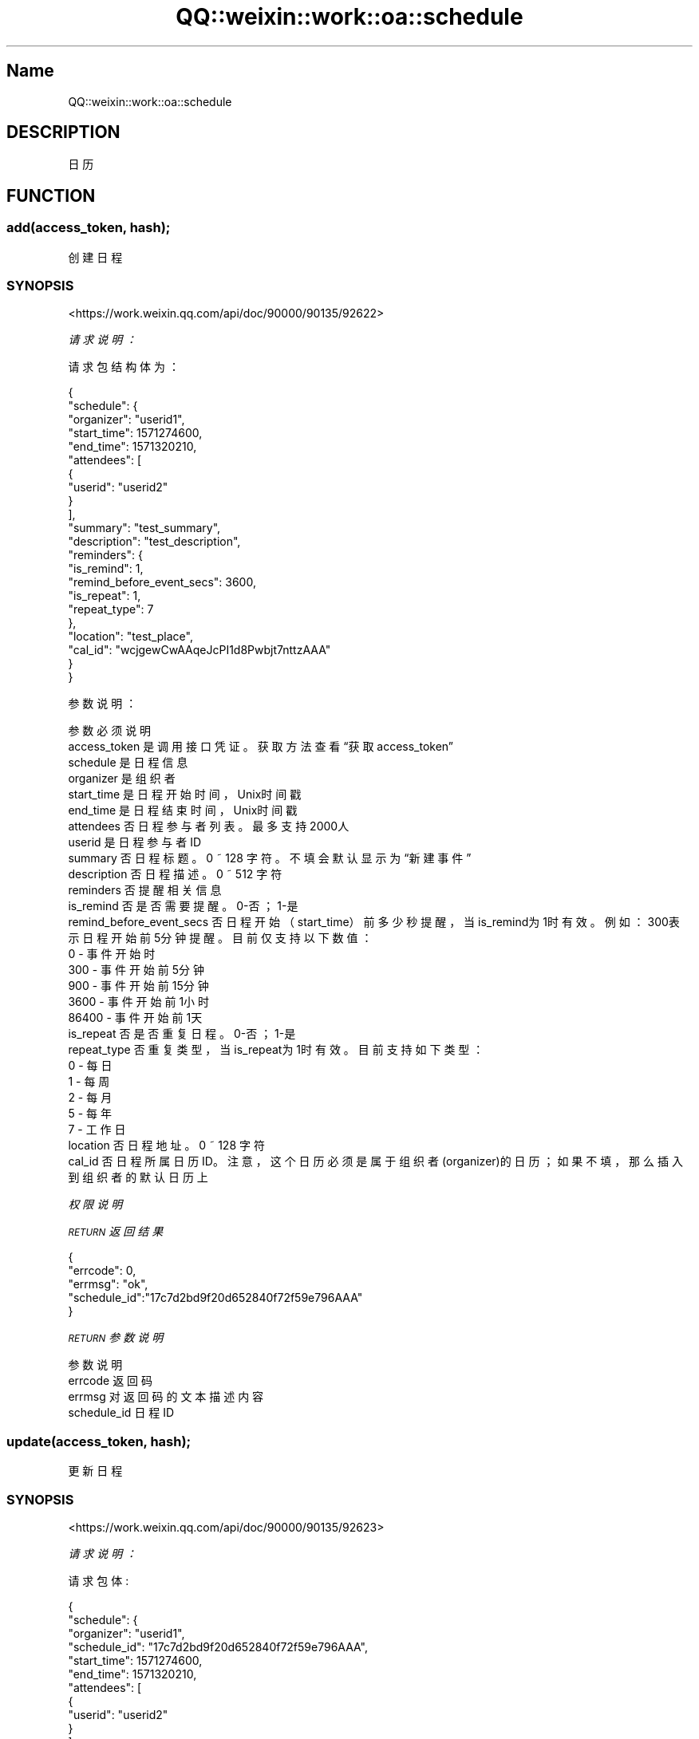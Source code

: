 .\" Automatically generated by Pod::Man 4.14 (Pod::Simple 3.40)
.\"
.\" Standard preamble:
.\" ========================================================================
.de Sp \" Vertical space (when we can't use .PP)
.if t .sp .5v
.if n .sp
..
.de Vb \" Begin verbatim text
.ft CW
.nf
.ne \\$1
..
.de Ve \" End verbatim text
.ft R
.fi
..
.\" Set up some character translations and predefined strings.  \*(-- will
.\" give an unbreakable dash, \*(PI will give pi, \*(L" will give a left
.\" double quote, and \*(R" will give a right double quote.  \*(C+ will
.\" give a nicer C++.  Capital omega is used to do unbreakable dashes and
.\" therefore won't be available.  \*(C` and \*(C' expand to `' in nroff,
.\" nothing in troff, for use with C<>.
.tr \(*W-
.ds C+ C\v'-.1v'\h'-1p'\s-2+\h'-1p'+\s0\v'.1v'\h'-1p'
.ie n \{\
.    ds -- \(*W-
.    ds PI pi
.    if (\n(.H=4u)&(1m=24u) .ds -- \(*W\h'-12u'\(*W\h'-12u'-\" diablo 10 pitch
.    if (\n(.H=4u)&(1m=20u) .ds -- \(*W\h'-12u'\(*W\h'-8u'-\"  diablo 12 pitch
.    ds L" ""
.    ds R" ""
.    ds C` ""
.    ds C' ""
'br\}
.el\{\
.    ds -- \|\(em\|
.    ds PI \(*p
.    ds L" ``
.    ds R" ''
.    ds C`
.    ds C'
'br\}
.\"
.\" Escape single quotes in literal strings from groff's Unicode transform.
.ie \n(.g .ds Aq \(aq
.el       .ds Aq '
.\"
.\" If the F register is >0, we'll generate index entries on stderr for
.\" titles (.TH), headers (.SH), subsections (.SS), items (.Ip), and index
.\" entries marked with X<> in POD.  Of course, you'll have to process the
.\" output yourself in some meaningful fashion.
.\"
.\" Avoid warning from groff about undefined register 'F'.
.de IX
..
.nr rF 0
.if \n(.g .if rF .nr rF 1
.if (\n(rF:(\n(.g==0)) \{\
.    if \nF \{\
.        de IX
.        tm Index:\\$1\t\\n%\t"\\$2"
..
.        if !\nF==2 \{\
.            nr % 0
.            nr F 2
.        \}
.    \}
.\}
.rr rF
.\" ========================================================================
.\"
.IX Title "QQ::weixin::work::oa::schedule 3"
.TH QQ::weixin::work::oa::schedule 3 "2020-03-25" "perl v5.32.0" "User Contributed Perl Documentation"
.\" For nroff, turn off justification.  Always turn off hyphenation; it makes
.\" way too many mistakes in technical documents.
.if n .ad l
.nh
.SH "Name"
.IX Header "Name"
QQ::weixin::work::oa::schedule
.SH "DESCRIPTION"
.IX Header "DESCRIPTION"
日历
.SH "FUNCTION"
.IX Header "FUNCTION"
.SS "add(access_token, hash);"
.IX Subsection "add(access_token, hash);"
创建日程
.SS "\s-1SYNOPSIS\s0"
.IX Subsection "SYNOPSIS"
<https://work.weixin.qq.com/api/doc/90000/90135/92622>
.PP
\fI请求说明：\fR
.IX Subsection "请求说明："
.PP
请求包结构体为：
.IX Subsection "请求包结构体为："
.PP
.Vb 10
\&    {
\&        "schedule": {
\&            "organizer": "userid1",
\&            "start_time": 1571274600,
\&            "end_time": 1571320210,
\&            "attendees": [
\&                {
\&                    "userid": "userid2"
\&                }
\&            ],
\&            "summary": "test_summary",
\&            "description": "test_description",
\&            "reminders": {
\&                "is_remind": 1,
\&                "remind_before_event_secs": 3600,
\&                "is_repeat": 1,
\&                "repeat_type": 7
\&            },
\&            "location": "test_place",
\&            "cal_id": "wcjgewCwAAqeJcPI1d8Pwbjt7nttzAAA"
\&        }
\&    }
.Ve
.PP
参数说明：
.IX Subsection "参数说明："
.PP
.Vb 10
\&    参数              必须  说明
\&    access_token        是       调用接口凭证。获取方法查看“获取access_token”
\&    schedule    是       日程信息
\&    organizer   是       组织者
\&    start_time  是       日程开始时间，Unix时间戳
\&    end_time    是       日程结束时间，Unix时间戳
\&    attendees   否       日程参与者列表。最多支持2000人
\&    userid      是       日程参与者ID
\&    summary     否       日程标题。0 ~ 128 字符。不填会默认显示为“新建事件”
\&    description 否       日程描述。0 ~ 512 字符
\&    reminders   否       提醒相关信息
\&    is_remind   否       是否需要提醒。0\-否；1\-是
\&    remind_before_event_secs    否       日程开始（start_time）前多少秒提醒，当is_remind为1时有效。例如： 300表示日程开始前5分钟提醒。目前仅支持以下数值：
\&    0 \- 事件开始时
\&    300 \- 事件开始前5分钟
\&    900 \- 事件开始前15分钟
\&    3600 \- 事件开始前1小时
\&    86400 \- 事件开始前1天
\&    is_repeat   否       是否重复日程。0\-否；1\-是
\&    repeat_type 否       重复类型，当is_repeat为1时有效。目前支持如下类型：
\&    0 \- 每日
\&    1 \- 每周
\&    2 \- 每月
\&    5 \- 每年
\&    7 \- 工作日
\&    location    否       日程地址。0 ~ 128 字符
\&    cal_id      否       日程所属日历ID。注意，这个日历必须是属于组织者(organizer)的日历；如果不填，那么插入到组织者的默认日历上
.Ve
.PP
\fI权限说明\fR
.IX Subsection "权限说明"
.PP
\fI\s-1RETURN\s0 返回结果\fR
.IX Subsection "RETURN 返回结果"
.PP
.Vb 5
\&    {
\&       "errcode": 0,
\&       "errmsg": "ok",
\&       "schedule_id":"17c7d2bd9f20d652840f72f59e796AAA"
\&    }
.Ve
.PP
\fI\s-1RETURN\s0 参数说明\fR
.IX Subsection "RETURN 参数说明"
.PP
.Vb 4
\&    参数      说明
\&    errcode     返回码
\&    errmsg      对返回码的文本描述内容
\&    schedule_id 日程ID
.Ve
.SS "update(access_token, hash);"
.IX Subsection "update(access_token, hash);"
更新日程
.SS "\s-1SYNOPSIS\s0"
.IX Subsection "SYNOPSIS"
<https://work.weixin.qq.com/api/doc/90000/90135/92623>
.PP
\fI请求说明：\fR
.IX Subsection "请求说明："
.PP
请求包体:
.IX Subsection "请求包体:"
.PP
.Vb 10
\&    {
\&        "schedule": {
\&            "organizer": "userid1",
\&            "schedule_id": "17c7d2bd9f20d652840f72f59e796AAA",
\&            "start_time": 1571274600,
\&            "end_time": 1571320210,
\&            "attendees": [
\&                {
\&                    "userid": "userid2"
\&                }
\&            ],
\&            "summary": "test_summary",
\&            "description": "test_description",
\&            "reminders": {
\&                "is_remind": 1,
\&                "remind_before_event_secs": 3600,
\&                "is_repeat": 1,
\&                "repeat_type": 7
\&            },
\&            "location": "test_place",
\&            "cal_id": "wcjgewCwAAqeJcPI1d8Pwbjt7nttzAAA"
\&        }
\&    }
.Ve
.PP
参数说明：
.IX Subsection "参数说明："
.PP
.Vb 10
\&    参数              必须  说明
\&    access_token        是       调用接口凭证
\&    schedule    是       日程信息
\&    organizer   是       组织者。注意，暂不支持变更组织者
\&    schedule_id 是       日程ID
\&    start_time  是       日程开始时间，Unix时间戳
\&    end_time    是       日程结束时间，Unix时间戳
\&    attendees   否       日程参与者列表。最多支持2000人
\&    userid      是       日程参与者ID
\&    summary     否       日程标题。0 ~ 128 字符。不填会默认显示为“新建事件”
\&    description 否       日程描述。0 ~ 512 字符
\&    reminders   否       提醒相关信息
\&    is_remind   否       是否需要提醒。0\-否；1\-是
\&    remind_before_event_secs    否       日程开始（start_time）前多少秒提醒，当is_remind为1时有效。例如： 300表示日程开始前5分钟提醒。目前仅支持以下数值：
\&                                  0 \- 事件开始时
\&                                  300 \- 事件开始前5分钟
\&                                  900 \- 事件开始前15分钟
\&                                  3600 \- 事件开始前1小时
\&                                  86400 \- 事件开始前1天
\&    is_repeat   否       是否重复日程。0\-否；1\-是
\&    repeat_type 否       重复类型，当is_repeat为1时有效。目前支持如下类型：
\&                  0 \- 每日
\&                  1 \- 每周
\&                  2 \- 每月
\&                  5 \- 每年
\&                  7 \- 工作日
\&    location    否       日程地址。0 ~ 128 字符
\&    cal_id      否       日程所属日历ID。注意，这个日历必须是属于组织者(organizer)的日历；如果不填，那么插入到组织者的默认日历上
.Ve
.PP
\fI权限说明\fR
.IX Subsection "权限说明"
.PP
注意, 更新操作是覆盖式，而不是增量式
.PP
\fI\s-1RETURN\s0 返回结果\fR
.IX Subsection "RETURN 返回结果"
.PP
.Vb 4
\&    {
\&       "errcode": 0,
\&       "errmsg": "ok"
\&    }
.Ve
.PP
\fI\s-1RETURN\s0 参数说明\fR
.IX Subsection "RETURN 参数说明"
.PP
.Vb 3
\&    参数      说明
\&    errcode     返回码
\&    errmsg      对返回码的文本描述内容
.Ve
.SS "get(access_token, hash);"
.IX Subsection "get(access_token, hash);"
获取日程
.SS "\s-1SYNOPSIS\s0"
.IX Subsection "SYNOPSIS"
<https://work.weixin.qq.com/api/doc/90000/90135/92624>
.PP
\fI请求说明：\fR
.IX Subsection "请求说明："
.PP
请求包结构体为：
.IX Subsection "请求包结构体为："
.PP
.Vb 5
\&    {
\&        "schedule_id_list": [
\&            "17c7d2bd9f20d652840f72f59e796AAA"
\&        ]
\&    }
.Ve
.PP
参数说明：
.IX Subsection "参数说明："
.PP
.Vb 3
\&    参数              必须  说明
\&    access_token        是       调用接口凭证
\&    schedule_id_list    是       日程ID列表。一次最多拉取1000条
.Ve
.PP
\fI权限说明\fR
.IX Subsection "权限说明"
.PP
\fI\s-1RETURN\s0 返回结果\fR
.IX Subsection "RETURN 返回结果"
.PP
.Vb 10
\&    {
\&        "errcode": 0,
\&        "errmsg": "ok",
\&        "schedule_list": [
\&            {
\&                "schedule_id": "17c7d2bd9f20d652840f72f59e796AAA",
\&                "organizer": "userid1",
\&                "attendees": [
\&                    {
\&                        "userid": "userid2",
\&                        "response_status": 1
\&                    }
\&                ],
\&                "summary": "test_summary",
\&                "description": "test_content",
\&                "reminders": {
\&                    "is_remind": 1,
\&                    "is_repeat": 1,
\&                    "remind_before_event_secs": 3600,
\&                    "repeat_type": 7
\&                },
\&                "location": "test_place",
\&                "cal_id": "wcjgewCwAAqeJcPI1d8Pwbjt7nttzAAA",
\&                "start_time": 1571274600,
\&                "end_time": 1571320210,
\&                "status": 1
\&            }
\&        ]
\&    }
.Ve
.PP
\fI\s-1RETURN\s0 参数说明\fR
.IX Subsection "RETURN 参数说明"
.PP
.Vb 10
\&    参数      说明
\&    errcode     返回码
\&    errmsg      对返回码的文本描述内容
\&    schedule_list       日程列表
\&    schedule_id 日程ID
\&    organizer   组织者
\&    start_time  日程开始时间，Unix时间戳
\&    end_time    日程结束时间，Unix时间戳
\&    attendees   日程参与者列表。最多支持2000人
\&    userid      日程参与者ID
\&    response_status     日程参与者的接受状态。
\&                    0 \- 未处理
\&                    1 \- 待定
\&                    2 \- 全部接受
\&                    3 \- 仅接受一次
\&                    4 \- 拒绝
\&    summary     日程标题。0 ~ 128 字符。不填会默认显示为“新建事件”
\&    description 日程描述。0 ~ 512 字符
\&    reminders   提醒相关信息
\&    is_remind   是否需要提醒。0\-否；1\-是
\&    remind_before_event_secs    日程开始（start_time）前多少秒提醒，当is_remind为1时有效。例如： 300表示日程开始前5分钟提醒。目前仅支持以下数值：
\&                              0 \- 事件开始时
\&                              300 \- 事件开始前5分钟
\&                              900 \- 事件开始前15分钟
\&                              3600 \- 事件开始前1小时
\&                              86400 \- 事件开始前1天
\&    is_repeat   是否重复日程。0\-否；1\-是
\&    repeat_type 重复类型，当is_repeat为1时有效。目前支持如下类型：
\&                0 \- 每日
\&                1 \- 每周
\&                2 \- 每月
\&                5 \- 每年
\&                7 \- 工作日
\&    location    日程地址。0 ~ 128 字符
\&    cal_id      日程所属日历ID。如果是在默认日历上，该参数没有值
\&    status      日程状态。0\-正常；1\-已取消
.Ve
.PP
注意，被取消的日程也可以拉取详情，调用者需要检查status
.SS "del(access_token, hash);"
.IX Subsection "del(access_token, hash);"
取消日程
.SS "\s-1SYNOPSIS\s0"
.IX Subsection "SYNOPSIS"
<https://work.weixin.qq.com/api/doc/90000/90135/92625>
.PP
\fI请求说明：\fR
.IX Subsection "请求说明："
.PP
请求包结构体为：
.IX Subsection "请求包结构体为："
.PP
.Vb 3
\&    {
\&        "schedule_id":"17c7d2bd9f20d652840f72f59e796AAA"
\&    }
.Ve
.PP
参数说明：
.IX Subsection "参数说明："
.PP
.Vb 3
\&    参数              必须  说明
\&    access_token        是       调用接口凭证
\&    schedule_id 是       日程ID
.Ve
.PP
\fI权限说明\fR
.IX Subsection "权限说明"
.PP
\fI\s-1RETURN\s0 返回结果\fR
.IX Subsection "RETURN 返回结果"
.PP
.Vb 4
\&    {
\&        "errcode": 0,
\&        "errmsg": "ok"
\&    }
.Ve
.PP
\fI\s-1RETURN\s0 参数说明\fR
.IX Subsection "RETURN 参数说明"
.PP
.Vb 3
\&    参数      说明
\&    errcode     返回码
\&    errmsg      对返回码的文本描述内容
.Ve
.SS "get_by_calendar(access_token, hash);"
.IX Subsection "get_by_calendar(access_token, hash);"
获取日历下的日程列表
.SS "\s-1SYNOPSIS\s0"
.IX Subsection "SYNOPSIS"
<https://work.weixin.qq.com/api/doc/90000/90135/92626>
.PP
\fI请求说明：\fR
.IX Subsection "请求说明："
.PP
请求包结构体为：
.IX Subsection "请求包结构体为："
.PP
.Vb 5
\&    {
\&        "cal_id": "wcjgewCwAAqeJcPI1d8Pwbjt7nttzAAA",
\&        "offset" : 100,
\&        "limit" : 1000
\&    }
.Ve
.PP
参数说明：
.IX Subsection "参数说明："
.PP
.Vb 5
\&    参数              必须  说明
\&    access_token        是       调用接口凭证
\&    cal_id      是       日历ID
\&    offset      否       分页，偏移量, 默认为0
\&    limit       否       分页，预期请求的数据量，默认为500，取值范围 1 ~ 1000
.Ve
.PP
\fI权限说明\fR
.IX Subsection "权限说明"
.PP
\fI\s-1RETURN\s0 返回结果\fR
.IX Subsection "RETURN 返回结果"
.PP
.Vb 10
\&    {
\&        "errcode": 0,
\&        "errmsg": "ok",
\&        "schedule_list": [
\&            {
\&                "schedule_id": "17c7d2bd9f20d652840f72f59e796AAA",
\&                "sequence": 100,
\&                "attendees": [
\&                    {
\&                        "userid": "userid1",
\&                        "response_status": 0
\&                    }
\&                ],
\&                "summary": "test_summary",
\&                "description": "test_content",
\&                "reminders": {
\&                    "is_remind": 1,
\&                    "is_repeat": 1,
\&                    "remind_before_event_secs": 3600,
\&                    "repeat_type": 7
\&                },
\&                "place": "test_place",
\&                "location": "17732924216771328",
\&                "start_time": 1571274600,
\&                "end_time": 1571320210,
\&                "status": 1,
\&                "cal_id": "wcjgewCwAAqeJcPI1d8Pwbjt7nttzAAA"
\&            }
\&        ]
\&    }
.Ve
.PP
\fI\s-1RETURN\s0 参数说明\fR
.IX Subsection "RETURN 参数说明"
.PP
.Vb 10
\&    参数      说明
\&    errcode     返回码
\&    errmsg      对返回码的文本描述内容
\&    schedule_list       日程列表
\&    schedule_id 日程ID
\&    sequence    日程编号，是一个自增数字
\&    start_time  日程开始时间，Unix时间戳
\&    end_time    日程结束时间，Unix时间戳
\&    attendees   日程参与者列表。最多支持2000人
\&    userid      日程参与者ID
\&    response_status     日程参与者的接受状态。
\&                    0 \- 未处理
\&                    1 \- 待定
\&                    2 \- 全部接受
\&                    3 \- 仅接受一次
\&                    4 \- 拒绝
\&    summary     日程标题。0 ~ 128 字符。不填会默认显示为“新建事件”
\&    description 日程描述。0 ~ 512 字符
\&    reminders   提醒相关信息
\&    is_remind   是否需要提醒。0\-否；1\-是
\&    remind_before_event_secs    日程开始（start_time）前多少秒提醒，当is_remind为1时有效。例如： 300表示日程开始前5分钟提醒。目前仅支持以下数值：
\&                              0 \- 事件开始时
\&                              300 \- 5分钟
\&                              900 \- 15分钟
\&                              3600 \- 1小时
\&                              86400 \- 1天
\&    is_repeat   是否重复日程。0\-否；1\-是
\&    repeat_type 重复类型，当is_repeat为1时有效。目前支持如下类型：
\&                0 \- 每日
\&                1 \- 每周
\&                2 \- 每月
\&                5 \- 每年
\&                7 \- 工作日
\&    location    日程地址。0 ~ 128 字符
\&    cal_id      日程所属日历ID
\&    status      日程状态。0\-正常；1\-已取消
.Ve
.PP
注意，被取消的日程也可以拉取详情，调用者需要检查status
